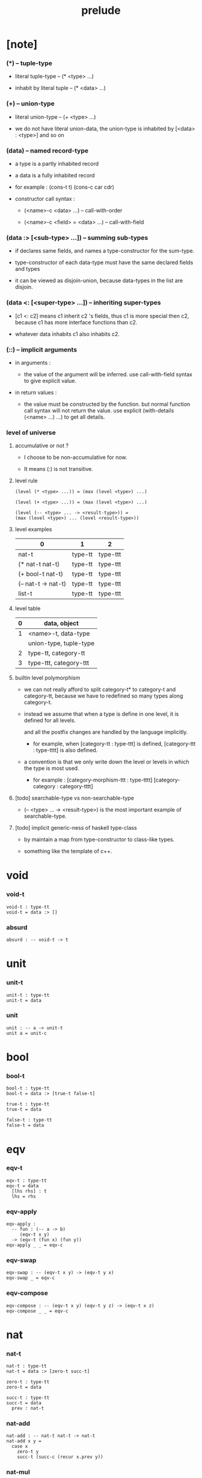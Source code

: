 #+html_head: <link rel="stylesheet" href="css/org-page.css"/>
#+title: prelude

* [note]

*** (*) -- tuple-type

    - literal tuple-type -- (* <type> ...)

    - inhabit by literal tuple -- (* <data> ...)

*** (+) -- union-type

    - literal union-type -- (+ <type> ...)

    - we do not have literal union-data,
      the union-type is inhabited by [<data> : <type>] and so on

*** (data) -- named record-type

    - a type is a partly inhabited record

    - a data is a fully inhabited record

    - for example :
      (cons-t t)
      (cons-c car cdr)

    - constructor call syntax :

      - (<name>-c <data> ...) -- call-with-order

      - (<name>-c <field> = <data> ...) -- call-with-field

*** (data :> [<sub-type> ...]) -- summing sub-types

    - if declares same fields,
      and names a type-constructor for the sum-type.

    - type-constructor of each data-type
      must have the same declared fields and types

    - it can be viewed as disjoin-union,
      because data-types in the list are disjoin.

*** (data <: [<super-type> ...]) -- inheriting super-types

    - [c1 <: c2] means c1 inherit c2 's fields,
      thus c1 is more special then c2,
      because c1 has more interface functions than c2.

    - whatever data inhabits c1 also inhabits c2.

*** (::) -- implicit arguments

    - in arguments :

      - the value of the argument will be inferred.
        use call-with-field syntax to give explicit value.

    - in return values :

      - the value must be constructed by the function.
        but normal function call syntax will not return the value.
        use explicit (with-details (<name> ...) ...) to get all details.

*** level of universe

***** accumulative or not ?

      - I choose to be non-accumulative for now.

      - It means (:) is not transitive.

***** level rule

      #+begin_src cicada
      (level (* <type> ...)) = (max (level <type>) ...)

      (level (+ <type> ...)) = (max (level <type>) ...)

      (level (-- <type> ... -> <result-type>)) =
      (max (level <type>) ... (level <result-type>))
      #+end_src

***** level examples

      | 0                   | 1       | 2        |
      |---------------------+---------+----------|
      | nat-t               | type-tt | type-ttt |
      | (* nat-t nat-t)     | type-tt | type-ttt |
      | (+ bool-t nat-t)    | type-tt | type-ttt |
      | (-- nat-t -> nat-t) | type-tt | type-ttt |
      | list-t              | type-tt | type-ttt |

***** level table

      | 0 | data, object           |
      |---+------------------------|
      | 1 | <name>-t, data-type    |
      |   | union-type, tuple-type |
      |---+------------------------|
      | 2 | type-tt, category-tt   |
      |---+------------------------|
      | 3 | type-ttt, category-ttt |

***** builtin level polymorphism

      - we can not really afford to
        split category-t* to category-t and category-tt,
        because we have to redefined so many types along category-t.

      - instead we assume that when a type is define in one level,
        it is defined for all levels.

        and all the postfix changes
        are handled by the language implicitly.

        - for example, when
          [category-tt : type-ttt] is defined,
          [category-ttt : type-tttt] is also defined.

      - a convention is that
        we only write down the level or levels
        in which the type is most used.

        - for example :
          [category-morphism-ttt : type-tttt]
          [category-category : category-tttt]

***** [todo] searchable-type vs non-searchable-type

      - (-- <type> ... -> <result-type>)
        is the most important example of searchable-type.

***** [todo] implicit generic-ness of haskell type-class

      - by maintain a map from type-constructor to class-like types.

      - something like the template of c++.

* void

*** void-t

    #+begin_src cicada
    void-t : type-tt
    void-t = data :> []
    #+end_src

*** absurd

    #+begin_src cicada
    absurd : -- void-t -> t
    #+end_src

* unit

*** unit-t

    #+begin_src cicada
    unit-t : type-tt
    unit-t = data
    #+end_src

*** unit

    #+begin_src cicada
    unit : -- a -> unit-t
    unit a = unit-c
    #+end_src

* bool

*** bool-t

    #+begin_src cicada
    bool-t : type-tt
    bool-t = data :> [true-t false-t]

    true-t : type-tt
    true-t = data

    false-t : type-tt
    false-t = data
    #+end_src

* eqv

*** eqv-t

    #+begin_src cicada
    eqv-t : type-tt
    eqv-t = data
      [lhs rhs] : t
      lhs = rhs
    #+end_src

*** eqv-apply

    #+begin_src cicada
    eqv-apply :
      -- fun : (-- a -> b)
         (eqv-t x y)
      -> (eqv-t (fun x) (fun y))
    eqv-apply _ _ = eqv-c
    #+end_src

*** eqv-swap

    #+begin_src cicada
    eqv-swap : -- (eqv-t x y) -> (eqv-t y x)
    eqv-swap _ = eqv-c
    #+end_src

*** eqv-compose

    #+begin_src cicada
    eqv-compose : -- (eqv-t x y) (eqv-t y z) -> (eqv-t x z)
    eqv-compose _ _ = eqv-c
    #+end_src

* nat

*** nat-t

    #+begin_src cicada
    nat-t : type-tt
    nat-t = data :> [zero-t succ-t]

    zero-t : type-tt
    zero-t = data

    succ-t : type-tt
    succ-t = data
      prev : nat-t
    #+end_src

*** nat-add

    #+begin_src cicada
    nat-add : -- nat-t nat-t -> nat-t
    nat-add x y =
      case x
        zero-t y
        succ-t (succ-c (recur x.prev y))
    #+end_src

*** nat-mul

    #+begin_src cicada
    nat-mul : -- nat-t nat-t -> nat-t
    nat-mul x y =
      case x
        zero-t zero-c
        succ-t (nat-add y (recur x.prev y))
    #+end_src

*** nat-factorial

    #+begin_src cicada
    nat-factorial : -- nat-t -> nat-t
    nat-factorial n =
      case n
        zero-t (succ-c zero-c)
        succ-t (nat-mul n (recur n.prev))
    #+end_src

*** nat-even-p

    #+begin_src cicada
    nat-even-p : -- nat-t -> bool-t
    nat-even-p x =
      case x
        zero-t true-c
        succ-t case x.prev
          zero-t false-c
          succ-t (recur x.prev.prev)
    #+end_src

*** nat-even-t

    #+begin_src cicada
    nat-even-t : type-tt
    nat-even-t = data :> [zero-even-t even-plus-two-even-t]
      nat : nat-t

    zero-even-t : type-tt
    zero-even-t = data
      nat : nat-t
      nat = zero-c

    even-plus-two-even-t : type-tt
    even-plus-two-even-t = data
      nat : nat-t
      prev : (nat-even-t m)
      nat = (succ-c (succ-c m))
    #+end_src

*** two-even

    #+begin_src cicada
    two-even : (nat-even-t (succ-c (succ-c zero-c)))
    two-even = (even-plus-two-even-c zero-even-c)
    #+end_src

*** nat-add-associative

    #+begin_src cicada
    nat-add-associative :
      -- [x y z] : nat-t
      -> (eqv-t
           (nat-add (nat-add x y) z)
           (nat-add x (nat-add y z)))
    nat-add-associative x y z =
      case x
        zero-t eqv-c
        succ-t (eqv-apply succ-c (recur x.prev y z))
    #+end_src

*** nat-add-commutative

    #+begin_src cicada
    nat-add-commutative :
      -- [x y] : nat-t
      -> (eqv-t
           (nat-add x y)
           (nat-add y x))
    nat-add-commutative x y =
      case x
        zero-t (nat-add-zero-commutative y)
        succ-t
          (eqv-compose
            (eqv-apply succ-c (recur x.prev y))
            (nat-add-succ-commutative y x.prev))
    #+end_src

*** nat-add-zero-commutative

    #+begin_src cicada
    nat-add-zero-commutative :
      -- x : nat-t
      -> (eqv-t
           (nat-add zero-c x)
           (nat-add x zero-c))
    nat-add-zero-commutative x =
      case x
        zero-t eqv-c
        succ-t (eqv-apply succ-c (recur x.prev))
    #+end_src

*** nat-add-succ-commutative-1

    #+begin_src cicada
    nat-add-succ-commutative-1 :
      -- [x y] : nat-t
      -> (eqv-t
           (nat-add (succ-c x) y)
           (succ-c (nat-add x y)))
    nat-add-succ-commutative-1 x y =
      case x
        zero-t eqv-c
        succ-t (eqv-apply succ-c (recur x.prev y))
    #+end_src

*** nat-add-succ-commutative-2

    #+begin_src cicada
    nat-add-succ-commutative-2 :
      -- [x y] : nat-t
      -> (eqv-t
           (nat-add y (succ-c x))
           (succ-c (nat-add x y)))
    nat-add-succ-commutative-2 x y =
      case x
        zero-t eqv-c
        succ-t (eqv-apply succ-c (recur x.prev y))
    #+end_src

* list

*** list-t

    #+begin_src cicada
    list-t : type-tt
    list-t = data :> [null-t cons-t]
      t : type-tt

    null-t : type-tt
    null-t = data
      t : type-tt

    cons-t : type-tt
    cons-t = data
      t : type-tt
      car : t
      cdr : (list-t t)
    #+end_src

*** list-length

    #+begin_src cicada
    list-length : -- (list-t t) -> nat-t
    list-length list =
      case list
        null-t zero-c
        cons-t (succ-c (recur list.cdr))
    #+end_src

*** list-append

    #+begin_src cicada
    list-append : -- (list-t t) (list-t t) -> (list-t t)
    list-append ante succ =
      case ante
        null-t succ
        cons-t (cons-c ante.car (recur ante.cdr succ))
    #+end_src

*** list-map

    #+begin_src cicada
    list-map : -- (-- a -> b) (list-t a) -> (list-t b)
    list-map fun list =
      case list
        null-t list
        cons-t (cons-c (fun list.car) (recur fun list.cdr))
    #+end_src

*** list-remove-first

    #+begin_src cicada
    list-remove-first : -- t (list-t t) -> (list-t t)
    list-remove-first x list =
      case list
        null-t list
        cons-t
          if (eq-p list.car x)
          then list.cdr
          else (cons-c list.car (recur list.cdr x))
    #+end_src

*** list-length-t

    #+begin_src cicada
    list-length-t : type-tt
    list-length-t = data :> [zero-length-t succ-length-t]
      list : (list-t t)
      length : nat-t

    zero-length-t : type-tt
    zero-length-t = data
      list : (list-t t)
      length : nat-t
      list = null-c
      length = zero-c

    succ-length-t : type-tt
    succ-length-t = data
      list : (list-t t)
      length : nat-t
      prev : (list-length-t list length)
      list = (cons-c x list)
      length = (succ-c length)
    #+end_src

*** [note] `append` in prolog

    #+begin_src cicada
    note in prolog, we will have :
      append([], Succ, Succ).
      append([Car | Cdr], Succ, [Car | ResultCdr]):-
        append(Cdr, Succ, ResultCdr).
    #+end_src

*** list-append-t

    #+begin_src cicada
    list-append-t : type-tt
    list-append-t = data :> [zero-append-t succ-append-t]
      [ante succ result] : (list-t t)

    zero-append-t : type-tt
    zero-append-t = data
      [ante succ result] : (list-t t)
      ante = null-c
      result = succ

    succ-append-t : type-tt
    succ-append-t = data
      [ante succ result] : (list-t t)
      prev : (list-append-t cdr succ result-cdr)
      ante = (cons-c car cdr)
      result = (cons-c car result-cdr)
    #+end_src

* vect

*** vect-t

    #+begin_src cicada
    vect-t : type-tt
    vect-t = data :> [null-vect-t cons-vect-tt]
      t : type-tt
      length : nat-t

    null-vect-t : type-tt
    null-vect-t = data
      t : type-tt
      length : nat-t
      length = zero-c

    cons-vect-t : type-tt
    cons-vect-t = data
      t : type-tt
      length : nat-t
      car : t
      cdr : (vect-t t length)
      length = (succ-c length)
    #+end_src

*** vect-append

    #+begin_src cicada
    vect-append :
      -- (vect-t t m)
         (vect-t t n)
      -> (vect-t t (nat-add m n))
    vect-append ante succ =
      case ante
        null-vect-t succ
        cons-vect-t (cons-vect-c ante.car (recur ante.cdr succ))
    #+end_src

*** vect-map

    #+begin_src cicada
    vect-map : -- (-- a -> b) (vect-t a n) -> (vect-t a n)
    vect-map fun list =
      case list
        null-vect-t list
        cons-vect-t (cons-vect-c (fun list.car) (recur fun list.cdr))
    #+end_src

* order

*** preorder-tt

    #+begin_src cicada
    note
      preorder is a thin category
      with at most one morphism from an object to another.

    preorder-tt : type-ttt
    preorder-tt = data
      element-t : type-tt

      pre-t :
        -- element-t element-t
        -> type-tt

      pre-reflexive :
        -- a :: element-t
        -> (pre-t a a)

      pre-transitive :
        -- (pre-t a b)
           (pre-t b c)
        -> (pre-t a c)
    #+end_src

*** partial-order-tt

    #+begin_src cicada
    partial-order-tt : type-ttt
    partial-order-tt = data <: [preorder-tt]
      element-eqv-t :
        -- element-t
           element-t
        -> type-tt
      pre-anti-symmetric :
        -- (pre-t a b)
           (pre-t b a)
        -> (element-eqv-t a b)
    #+end_src

*** eqv-relation-tt

    #+begin_src cicada
    eqv-relation-tt : type-ttt
    eqv-relation-tt = data <: [preorder-tt]
      pre-symmetric :
        -- (pre-t a b)
        -> (pre-t b a)
    #+end_src

*** total-order-tt

    #+begin_src cicada
    total-order-tt : type-ttt
    total-order-tt = data <: [partial-order-tt]
      pre-connex :
        -- [a b] : element-t
        -> (+ (pre-t a b) (pre-t b a))
    #+end_src

* unique

*** unique-tt

    #+begin_src cicada
    unique-tt : type-ttt
    unique-tt = data
      t : type-tt
      value : t
      underlying-eqv-t : (-- t t -> type-tt)
      condition-t : (-- t -> type-tt)

      unique-proof :
        * (condition-t value)
          -- another : t
             (condition-t another)
          -> (underlying-eqv-t value another)
    #+end_src

*** (unique)

    #+begin_src cicada
    (unique <t>
     of <value>
     under <underlying-eqv-t>
     such-that <condition-t>) = macro
      (unique-tt
        t = <t>
        value = <value>
        underlying-eqv-t = <underlying-eqv-t>
        condition-t = <condition-t>)
    #+end_src

* category

*** category-ttt

    #+begin_src cicada
    category-ttt : type-tttt
    category-ttt = data
      object-tt : type-ttt
      arrow-tt : -- object-tt object-tt -> type-ttt
      arrow-eqv-tt : -- (arrow-tt a b) (arrow-tt a b) -> type-ttt

      identity : -- a :: object-tt -> (arrow-tt a a)

      compose : -- (arrow-tt a b) (arrow-tt b c) -> (arrow-tt a c)

      identity-neutral-left :
        -- f : (arrow-tt a b)
        -> (arrow-eqv-tt f (compose identity f))

      identity-neutral-right :
        -- f : (arrow-tt a b)
        -> (arrow-eqv-tt f (compose f identity))

      compose-associative :
        -- f : (arrow-tt a b)
           g : (arrow-tt b c)
           h : (arrow-tt c d)
        -> (arrow-eqv-tt
             (compose f (compose g h))
             (compose (compose f g) h))

      arrow-eqv-relation :
        -- [a b] :: object-tt
        -> (eqv-relation-tt
             element-tt = (arrow-tt a b)
             pre-tt = arrow-eqv-tt)
    #+end_src

*** basic relation

***** category.isomorphic-tt

      #+begin_src cicada
      category.isomorphic-tt : type-ttt
      category.isomorphic-tt = data
        [lhs rhs] : object-tt
        iso : (arrow-tt lhs rhs)
        inv : (arrow-tt rhs lhs)
        iso-inv-identity : (arrow-eqv-tt (compose iso inv) identity)
        inv-iso-identity : (arrow-eqv-tt (compose inv iso) identity)
      #+end_src

*** universal construction

***** category.initial-tt

      #+begin_src cicada
      category.initial-tt : type-ttt
      category.initial-tt = data
        initial : object-tt
        factorizer :
          -- cand : object-tt
          -> factor : (arrow-tt initial cand)
      #+end_src

***** category.terminal-tt

      #+begin_src cicada
      category.terminal-tt : type-ttt
      category.terminal-tt = data <: [terminal-candidate-tt]
        terminal : object-tt
        factorizer :
          -- cand : object-tt
          -> factor : (arrow-tt cand terminal)
      #+end_src

***** category.product-tt

      #+begin_src cicada
      category.product-candidate-tt : type-ttt
      category.product-candidate-tt = data
        fst : object-tt
        snd : object-tt
        product : object-tt
        fst-projection : (arrow-tt product fst)
        snd-projection : (arrow-tt product snd)

      category.product-tt : type-ttt
      category.product-tt = data <: [product-candidate-tt]
        factorizer :
          -- cand : (product-candidate-tt fst snd)
          -> factor : (arrow-tt cand.product product)
        unique-factor :
          -- cand : (product-candidate-tt fst snd)
          -> unique (factorizer cand)
             of (arrow-tt cand.product product)
             under arrow-eqv-tt
             such-that
               (arrow-eqv-tt
                 cand.fst-projection
                 (compose factor fst-projection))
               (arrow-eqv-tt
                 cand.snd-projection
                 (compose factor snd-projection))
      #+end_src

***** category.sum-tt

      #+begin_src cicada
      category.sum-candidate-tt : type-ttt
      category.sum-candidate-tt = data
        fst : object-tt
        snd : object-tt
        sum : object-tt
        fst-injection : (arrow-tt fst sum)
        snd-injection : (arrow-tt snd sum)

      category.sum-tt : type-ttt
      category.sum-tt = data <: [sum-candidate-tt]
        factorizer :
          -- cand : (sum-candidate-tt fst snd)
          -> factor : (arrow-tt sum cand.sum)
        unique-factor :
          -- cand : (sum-candidate-tt fst snd)
          -> unique (factorizer cand)
             of (arrow-tt sum cand.sum)
             under arrow-eqv-tt
             such-that
               (arrow-eqv-tt
                 cand.fst-injection
                 (compose fst-injection factor))
               (arrow-eqv-tt
                 cand.snd-injection
                 (compose snd-injection factor))
      #+end_src

*** other structure as category

***** preorder.as-category

      #+begin_src cicada
      note
        to view a preorder as a category
        we simple view all arrow of the same type as eqv

      preorder.as-category : category-tt
      preorder.as-category = category-cc
        object-t = element-t

        arrow-t = pre-t

        arrow-eqv-t _ _ = unit-t

        identity = pre-reflexive

        compose = pre-transitive

        identity-neutral-left _ = unit-c

        identity-neutral-right _ = unit-c

        compose-associative _ _ _ = unit-c
      #+end_src

*** build new category from old category

***** category.opposite

      #+begin_src cicada
      category.opposite : category-ttt
      category.opposite = category-ccc
        object-tt = this.object-tt

        arrow-tt :
          -- object-tt object-tt
          -> type-tt
        arrow-tt a b = this.arrow-tt b a

        arrow-eqv-tt :
          -- (this.arrow-tt b a) (this.arrow-tt b a)
          -> type-tt
        arrow-eqv-tt = this.arrow-eqv-tt

        identity :
          -- a :: object-tt
          -> (arrow-tt a a)
        identity = this.identity

        compose :
          -- (this.arrow-tt b a)
             (this.arrow-tt c b)
          -> (this.arrow-tt c a)
        compose f g = this.compose g f

        identity-neutral-left :
          -- f : (this.arrow-tt b a)
          -> (arrow-eqv-tt f (this.compose f identity))
        identity-neutral-left = this.identity-neutral-right

        identity-neutral-right :
          -- f : (this.arrow-tt b a)
          -> (arrow-eqv-tt f (this.compose identity f))
        identity-neutral-right = this.identity-neutral-left

        compose-associative :
          -- f : (this.arrow-tt b a)
             g : (this.arrow-tt c b)
             h : (this.arrow-tt d c)
          -> (arrow-eqv-tt
               (this.compose (this.compose h g) f)
               (this.compose h (this.compose g f)))
        compose-associative f g h =
          (this.arrow-eqv-relation.pre-symmetric
            (this.compose-associative h g f))
      #+end_src

***** category-product

      #+begin_src cicada
      category-product : -- category-ttt category-ttt -> category-ttt
      category-product #1 #2 = category-ccc
        object-tt = * #1.object-tt #2.object-tt

        arrow-tt a b =
          * (#1.arrow-tt a.1 b.1)
            (#2.arrow-tt a.2 b.2)

        arrow-eqv-tt lhs rhs =
          * (#1.arrow-eqv-tt lhs.1 rhs.1)
            (#2.arrow-eqv-tt lhs.2 rhs.2)

        identity =
          * #1.identity
            #2.identity

        compose f g =
          * (#1.compose f.1 g.1)
            (#2.compose f.2 g.2)

        identity-neutral-left f =
          * (#1.identity-neutral-left f.1)
            (#2.identity-neutral-left f.2)

        identity-neutral-right f =
          * (#1.identity-neutral-right f.1)
            (#2.identity-neutral-right f.2)

        compose-associative f g h =
          * (#1.compose-associative f.1 g.1 h.1)
            (#2.compose-associative f.2 g.2 h.2)
      #+end_src

* product-closed-category

*** product-closed-category-ttt

    #+begin_src cicada
    product-closed-category-ttt : type-tttt
    product-closed-category-ttt = data <: [category-ttt]
      product :
        -- [a b] : object-tt
        -> p : object-tt
           product-relation :: (product-tt a b p)
    #+end_src

*** product-closed-category.product-arrow

    #+begin_src cicada
    product-closed-category.product-arrow :
      -- (arrow-tt a b)
         (arrow-tt c d)
      -> (arrow-tt (product a c) (product b d))
    product-closed-category.product-arrow f g =
      with-details (product a c)
        p <- product-relation
      with-details (product b d)
        q <- product-relation
      (q.factorizer
        (product-candidate-cc
          fst = b
          snd = d
          product = (product a c)
          fst-projection = (compose p.fst-projection f)
          snd-projection = (compose p.fst-projection g)))
    #+end_src

*** product-closed-category.exponential-tt

    #+begin_src cicada
    product-closed-category.exponential-candidate-tt : type-ttt
    product-closed-category.exponential-candidate-tt = data
      ante : object-tt
      succ : object-tt
      exponential : object-tt
      eval : (arrow-tt (product exponential ante) succ)

    category.exponential-tt : type-ttt
    category.exponential-tt = data <: [exponential-candidate-tt]
      factorizer :
        -- cand : (exponential-candidate-tt ante succ)
        -> factor : (arrow-tt cand.exponential exponential)
      unique-factor :
        -- cand : (exponential-candidate-tt ante succ)
        -> unique (factorizer cand)
           of (arrow-tt cand.exponential exponential)
           under arrow-eqv-tt
           such-that
             (arrow-eqv-tt
               cand.eval
               (compose eval (product-arrow factor identity)))
    #+end_src

* [todo] cartesian-closed-category

* void-category

*** void-arrow-t

    #+begin_src cicada
    void-arrow-t : type-tt
    void-arrow-t = data
      [ante succ] : void-t
    #+end_src

*** void-arrow-eqv-t

    #+begin_src cicada
    void-arrow-eqv-t : type-tt
    void-arrow-eqv-t = data
      [lhs rhs] : (void-arrow-t a b)
    #+end_src

*** void-category

    #+begin_src cicada
    void-category : category-tt
    void-category = category-cc
      object-t = void-t
      arrow-t = void-arrow-t
      arrow-eqv-t = void-arrow-eqv-t

      identity :
        -- a :: void-t
        -> (void-arrow-t a a)
      identity _ = void-arrow-c

      compose _ _ = void-arrow-c

      identity-neutral-left :
        -- f : (void-arrow-t a b)
        -> (void-arrow-eqv-t f void-arrow-c)
      identity-neutral-left _ = void-arrow-eqv-c

      identity-neutral-right :
        -- f : (void-arrow-t a b)
        -> (void-arrow-eqv-t f void-arrow-c)
      identity-neutral-right _ = void-arrow-eqv-c

      compose-associative :
        -- f : (void-arrow-t a b)
           g : (void-arrow-t b c)
           h : (void-arrow-t c d)
        -> (void-arrow-eqv-t void-arrow-eqv-c void-arrow-eqv-c)
      compose-associative _ _ _ = void-arrow-eqv-c
    #+end_src

* graph-tt

*** graph-tt

    #+begin_src cicada
    note
      different between graph and category is that,
      composing [linking] two edges does not give you edge but path.

    graph-tt : type-ttt
    graph-tt = data
      node-t : type-tt
      edge-t : -- node-t node-t -> type-tt
    #+end_src

*** graph.path-t

    #+begin_src cicada
    graph.path-t : type-tt
    graph.path-t = data
      :> [node-path-t
          edge-path-t
          link-path-t]
      [start end] : node-t

    graph.node-path-t : type-tt
    graph.node-path-t = data
      [start end] : node-t
      node : node-t
      start = node
      end = node

    graph.edge-path-t : type-tt
    graph.edge-path-t = data
      [start end] : node-t
      edge : (edge-t start end)

    graph.link-path-t : type-tt
    graph.link-path-t = data
      [start end] : node-t
      first : (path-t start middle)
      next : (path-t middle end)
    #+end_src

*** graph.path-eqv-t

    #+begin_src cicada
    graph.path-eqv-t : type-tt
    graph.path-eqv-t = data
      :> [refl-path-eqv-t
          node-left-path-eqv-t
          node-right-path-eqv-t
          associative-path-eqv-t]
      [lhs rhs] : (path-t a b)

    graph.refl-path-eqv-t : type-tt
    graph.refl-path-eqv-t = data
      [lhs rhs] : (path-t a b)
      p : (path-t a b)
      lhs = p
      lhs = p

    graph.node-left-path-eqv-t : type-tt
    graph.node-left-path-eqv-t = data
      [lhs rhs] : (path-t a b)
      p : (path-t a b)
      lhs = p
      rhs = (link-path-c (node-path-c a) p)

    graph.node-right-path-eqv-t : type-tt
    graph.node-right-path-eqv-t = data
      [lhs rhs] : (path-t a b)
      p : (path-t a b)
      lhs = p
      rhs = (link-path-c p (node-path-c b))

    graph.associative-path-eqv-t : type-tt
    graph.associative-path-eqv-t = data
      [lhs rhs] : (path-t a b)
      p : (path-t a b)
      q : (path-t b c)
      r : (path-t c d)
      lhs = (link-path-c p (link-path-c q r))
      rhs = (link-path-c (link-path-c p q) r)
    #+end_src

*** graph.as-free-category

    #+begin_src cicada
    graph.as-free-category : category-tt
    graph.as-free-category = category-cc
      object-t = node-t
      arrow-t = path-t
      arrow-eqv-t = path-eqv-t

      identity :
        -- a :: node-t
        -> (path-t a a)
      identity = (node-path-c a)

      compose = link-path-c

      identity-neutral-left :
        -- f : (path-t a b)
        -> (path-eqv-t f (link-path-c (node-path-c a) f))
      identity-neutral-left = node-left-path-eqv-c

      identity-neutral-right :
        -- f : (path-t a b)
        -> (path-eqv-t f (link-path-c f (node-path-c b)))
      identity-neutral-right = node-right-path-eqv-c

      compose-associative :
        -- f : (path-t a b)
           g : (path-t b c)
           h : (path-t c d)
        -> (path-eqv-t
             (link-path-c f (link-path-c g h))
             (link-path-c (link-path-c f g) h))
      compose-associative = associative-path-eqv-c
    #+end_src

* nat-order-category

*** nat-lteq-t

    #+begin_src cicada
    nat-lteq-t : type-tt
    nat-lteq-t = data :> [zero-lteq-t succ-lteq-t]
      [l r] : nat-t

    zero-lteq-t : type-tt
    zero-lteq-t = data
      [l r] : nat-t
      l = zero-c

    succ-lteq-t : type-tt
    succ-lteq-t = data
      [l r] : nat-t
      prev : (nat-lteq-t x y)
      l = (succ-c x)
      r = (succ-c y)
    #+end_src

*** nat-non-negative

    #+begin_src cicada
    nat-non-negative : -- n : nat-t -> (nat-lteq-t zero-c n)
    nat-non-negative = zero-lteq-c
    #+end_src

*** nat-lteq-reflexive

    #+begin_src cicada
    nat-lteq-reflexive : -- n : nat-t -> (nat-lteq-t n n)
    nat-lteq-reflexive n =
      case n
        zero-t zero-lteq-c
        succ-t (succ-lteq-c (recur n.prev))
    #+end_src

*** nat-lteq-transitive

    #+begin_src cicada
    nat-lteq-transitive :
      -- (nat-lteq-t a b)
         (nat-lteq-t b c)
      -> (nat-lteq-t a c)
    nat-lteq-transitive x y =
      case x
        zero-lteq-t zero-lteq-c
        succ-lteq-t (succ-lteq-c (recur x.prev y.prev))
    #+end_src

*** nat-lt-t

    #+begin_src cicada
    nat-lt-t : -- nat-t nat-t -> type-tt
    nat-lt-t l r = (nat-lteq-t (succ-c l) r)
    #+end_src

*** nat-archimedean-property

    #+begin_src cicada
    nat-archimedean-property :
      -- x : nat-t
      -> (* y : nat-t
            (nat-lt-t x y))
    nat-archimedean-property x =
      (* (succ-c x) (nat-lteq-reflexive (succ-c x)))
    #+end_src

*** nat-order-category

    #+begin_src cicada
    nat-order-category : category-tt
    nat-order-category = category-cc
      object-t = nat-t
      arrow-t = nat-lteq-t
      arrow-eqv-t = eqv-t

      identity :
        -- a :: nat-t
        -> (nat-lteq-t a a)
      identity = (nat-lteq-reflexive a)

      compose = nat-lteq-transitive

      identity-neutral-left x =
        case x
          zero-lteq-t eqv-c
          succ-lteq-t (eqv-apply succ-lteq-c (recur x.prev))

      identity-neutral-righ x =
        case x
          zero-lteq-t eqv-c
          succ-lteq-t (eqv-apply succ-lteq-c (recur x.prev))

      compose-associative f g h =
        case [f g h]
          [zero-lteq-t _ _] eqv-c
          [succ-lteq-t succ-lteq-t succ-lteq-t]
            (eqv-apply succ-lteq-c (recur f.prev g.prev h.prev))
    #+end_src

* groupoid

*** groupoid-tt

    #+begin_src cicada
    groupoid-tt : type-ttt
    groupoid-tt = data <: [category-tt]
      inverse : -- f : (arrow-tt a b) -> (isomorphic-tt a b f)
    #+end_src

* [todo] nat-total-order

* monoid

*** monoid-tt

    #+begin_src cicada
    monoid-tt : type-ttt
    monoid-tt = data
      element-t : type-tt

      element-eqv-t :
        -- element-t element-t
        -> type-tt

      unit : element-t

      product :
        -- element-t element-t
        -> element-t

      unit-neutral-left :
        -- a : element-t
        -> (element-eqv-t (product a unit) a)

      unit-neutral-right :
        -- a : element-t
        -> (element-eqv-t (product unit a) a)

      product-associative :
        -- a : element-t
           b : element-t
           c : element-t
        -> (element-eqv-t
             (product a (product b c))
             (product (product a b) c))
    #+end_src

*** monoid.as-category

    #+begin_src cicada
    monoid.as-category : category-tt
    monoid.as-category = category-cc
      object-t = unit-t
      arrow-t _ _ = element-t
      arrow-eqv-t = element-eqv-t
      identity = unit
      compose = product
      identity-neutral-left = unit-neutral-left
      identity-neutral-right = unit-neutral-right
      compose-associative = product-associative
    #+end_src

* [todo] group

* [todo] abelian-group

* [todo] ring

* [todo] field

* [todo] vector-space

* [todo] limit

* container

*** container-tt

    #+begin_src cicada
    note
      endofunctor of set-category

    container-tt : type-ttt
    container-tt = data
      fun-t : -- type-tt -> type-tt
      map : -- (-- a -> b) (fun-tt a) -> (fun-t b)
    #+end_src

*** list-container

    #+begin_src cicada
    list-container : container-tt
    list-container = container-cc
      fun-t = list-t
      map fun list =
        case list
          null-t null-c
          cons-t
            (cons-c (fun list.car) (recur fun list.cdr))
    #+end_src

* const

*** const-t

    #+begin_src cicada
    const-t : type-tt
    const-t = data
      [c a] : type-tt
      value : c
    #+end_src

*** const-container

    #+begin_src cicada
    const-container : -- type-tt -> container-tt
    const-container c = container-cc
      fun-t = (const-t c)

      map : -- (-- a -> b) (const-t c a) -> (const-t c b)
      map _ x = x
    #+end_src

* monad

*** monad-tt

    #+begin_src cicada
    monad-tt : type-ttt
    monad-tt = data <: [container-tt]
      pure : -- t -> (fun-t t)
      bind : -- (fun-t a) (-- a -> (fun-t b)) -> (fun-t b)
    #+end_src

*** monad.compose

    #+begin_src cicada
    monad.compose :
      -- (-- a -> (fun-t b))
         (-- b -> (fun-t c))
      -> (-- a -> (fun-t c))
    monad.compose f g = (lambda [a] (bind (f a) g))
    #+end_src

*** monad.flatten

    #+begin_src cicada
    monad.flatten :
      -- (fun-t (fun-t a))
      -> (fun-t a)
    monad.flatten m = (bind m (lambda []))
    #+end_src

*** list-monad

    #+begin_src cicada
    list-monad : monad-tt
    list-monad = monad-cc
      pure x = (cons-c x null-c)
      bind list fun =
        case list
          null-t null-c
          cons-t (list-append (fun list.car) (recur list.cdr fun))
    #+end_src

* maybe

*** maybe-t

    #+begin_src cicada
    maybe-t : type-tt
    maybe-t = data :> [none-t just-t]
      t : type-tt

    none-t : type-tt
    none-t = data
      t : type-tt

    just-t : type-tt
    just-t = data
      t : type-tt
      value : t
    #+end_src

*** maybe-container

    #+begin_src cicada
    maybe-container : container-tt
    maybe-container = container-cc
      fun-t = maybe-t
      map fun maybe =
        case maybe
          none-t none-c
          just-t (just-c (fun maybe.value))
    #+end_src

*** maybe-monad

    #+begin_src cicada
    maybe-monad : monad-tt
    maybe-monad = monad-cc
      pure = just-c
      bind maybe fun =
        case maybe
          none-t none-c
          just-t (fun maybe.value)
    #+end_src

* state

*** state-t

    #+begin_src cicada
    state-t : -- type-tt type-tt -> type-tt
    state-t s a = -- s -> (* s a)
    #+end_src

*** state-monad

    #+begin_src cicada
    state-monad : -- type-tt -> monad-tt
    state-monad s = monad-cc
      fun-t = (state-t s)

      map : -- (-- a -> b)
               (state-t s a)
            -> (state-t s b)
      map : -- (-- a -> b)
               (-- s -> (* s a))
            -> (-- s -> (* s b))
      map f m = lambda [s]
        * (1st (m s))
          (f (2nd (m s)))

      pure : -- t -> (state-t s t)
      pure : -- t -> (-- s -> (* s t))
      pure v = lambda [s] (* s v)

      bind : -- (fun-t a) (-- a -> (fun-t b)) -> (fun-t b)
      bind : -- (state-t s a) (-- a -> (state-t s b)) -> (state-t s b)
      bind : -- (-- s -> (* s a))
                (-- a -> (-- s -> (* s b)))
             -> (-- s -> (* s b))
      bind m f = lambda [s] ((f (2st (m s))) (1st (m s)))
    #+end_src

* tree

*** tree-t

    #+begin_src cicada
    tree-t : type-tt
    tree-t = data :> [leaf-t branch-t]
      t : type-tt

    leaf-t : type-tt
    leaf-t = data
      t : type-tt
      value : t

    branch-t : type-tt
    branch-t = data
      t : type-tt
      [left right] : (tree-t t)
    #+end_src

*** tree-container

    #+begin_src cicada
    tree-container : container-tt
    tree-container = container-cc
      fun-t = tree-t
      map fun tree =
        case tree
          leaf-t (leaf-c (fun tree.value))
          branch-t
            (branch-c
              (recur fun tree.left)
              (recur fun tree.right))
    #+end_src

*** tree-zip

    #+begin_src cicada
    tree-zip :
      -- (tree-t a)
         (tree-t b)
      -> (maybe-t (tree-t (* a b)))
    tree-zip x y =
      case [x y]
        [leaf-t leaf-t]
          (pure (leaf-c (* x.value y.value)))
        [branch-t branch-t]
          do left <- (recur x.left y.left)
             right <- (recur x.right y.right)
             (pure (branch-c left right))
        [_ _] none-c
    #+end_src

*** tree-numbering

    #+begin_src cicada
    tree-numbering :
      -- (tree-t t)
      -> (state-t nat-t (tree-t nat-t))
    tree-numbering tree =
      case tree
        leaf-t lambda [n]
          (* (nat-inc n) (leaf-c n))
        branch-t
          do left <- (recur tree.left)
             right <- (recur tree.right)
             (pure (branch-c left right))
    #+end_src

* int

*** [todo] int-t

*** [todo] mod-t

*** gcd-t

    #+begin_src cicada
    gcd-t : type-tt
    gcd-t = data :> [zero-gcd-t mod-gcd-t]
      [x y d] : int-t

    zero-gcd-t : type-tt
    zero-gcd-t = data
      [x y d] : int-t
      y = zero-c
      x = d

    mod-gcd-t : type-tt
    mod-gcd-t = data
      [x y d] : int-t
      gcd : (gcd-t z x d)
      mod : (mod-t z x y)
    #+end_src

* set-category

*** [todo] set-tt

    #+begin_src cicada
    note
      The set theory of Errett Bishop.

    set-tt : type-ttt
    set-tt = data
      element-t : type-tt
      eqv-t : -> element-t element-t -> type-tt
    #+end_src

*** set-morphism-tt

    #+begin_src cicada
    set-morphism-tt : type-ttt
    set-morphism-tt = data
      ante : type-tt
      succ : type-tt

      morphism : -- ante -> succ
    #+end_src

*** set-morphism-eqv-tt

    #+begin_src cicada
    set-morphism-eqv-tt : type-ttt
    set-morphism-eqv-tt = data
      lhs : (set-morphism-tt a b)
      rhs : (set-morphism-tt a b)

      morphism-eqv :
        -- x : a
        -> (eqv-t (lhs.morphism x) (rhs.morphism x))
    #+end_src

*** set-category

    #+begin_src cicada
    set-category : category-ttt
    set-category = category-ccc
      object-tt : type-ttt
      object-tt = type-tt

      arrow-tt : -- type-tt type-tt -> type-ttt
      arrow-tt a b = (set-morphism-tt a b)

      arrow-eqv-tt :
        -- (set-morphism-tt a b)
           (set-morphism-tt a b)
        -> type-ttt
      arrow-eqv-tt lhs rhs = (set-morphism-eqv-tt lhs rhs)

      identity :
        -- a :: type-tt
        -> (set-morphism-tt a a)
      identity = set-morphism-cc
        morphism = nop

      compose :
        -- (set-morphism-tt a b)
           (set-morphism-tt b c)
        -> (set-morphism-tt a c)
      compose f g = set-morphism-cc
        morphism = (| f.morphism g.morphism)

      identity-neutral-left :
        -- f : (set-morphism-tt a b)
        -> (set-morphism-eqv-tt f (compose f identity))
      identity-neutral-left f = set-morphism-eqv-cc
        lhs : (set-morphism-tt a b)
        lhs = f
        rhs : (set-morphism-tt a b)
        rhs = (compose f identity)
        morphism-eqv :
          -- x : a
          -> (eqv-t (f.morphism x) (f.morphism x))
        morphism-eqv x = eqv-c

      identity-neutral-right :
        -- f : (set-morphism-tt a b)
        -> (set-morphism-eqv-tt f (compose identity f))
      identity-neutral-right f = set-morphism-eqv-cc
        morphism-eqv _ = eqv-c

      compose-associative :
        -- f : (set-morphism-tt a b)
           g : (set-morphism-tt b c)
           h : (set-morphism-tt c d)
        -> (set-morphism-eqv-tt
             lhs = (compose f (compose g h))
             rhs = (compose (compose f g) h))
      compose-associative f g h = set-morphism-eqv-cc
        morphism-eqv _ = eqv-c
    #+end_src

*** set-category -- without type

    #+begin_src cicada
    set-category : category-ttt
    set-category = category-ccc
      object-tt = type-tt

      arrow-tt a b = (set-morphism-tt a b)

      arrow-eqv-tt lhs rhs = (set-morphism-eqv-tt lhs rhs)

      identity = set-morphism-cc
        morphism = nop

      compose f g = set-morphism-cc
        morphism = (| f.morphism g.morphism)

      identity-neutral-left _ = set-morphism-eqv-cc
        morphism-eqv _ = eqv-c

      identity-neutral-right _ = set-morphism-eqv-cc
        morphism-eqv _ = eqv-c

      compose-associative _ _ _ = set-morphism-eqv-cc
        morphism-eqv _ = eqv-c
    #+end_src

* preorder-category

*** preorder-morphism-tt

    #+begin_src cicada
    preorder-morphism-tt : type-ttt
    preorder-morphism-tt = data
      ante : preorder-tt
      succ : preorder-tt

      morphism : -- ante.element-t -> succ.element-t

      morphism-respect-pre-relation :
        -- (ante.pre-t x y)
        -> (succ.pre-t (morphism x) (morphism y))
    #+end_src

*** preorder-morphism-eqv-tt

    #+begin_src cicada
    preorder-morphism-eqv-tt : type-ttt
    preorder-morphism-eqv-tt = data
      lhs : (preorder-morphism-tt a b)
      rhs : (preorder-morphism-tt a b)

      morphism-eqv :
        -- x : a.element-t
        -> (eqv-t (lhs.morphism x) (rhs.morphism x))
    #+end_src

*** preorder-category

    #+begin_src cicada
    preorder-category : category-ttt
    preorder-category = category-ccc
      object-tt : type-ttt
      object-tt = preorder-tt

      arrow-tt : -- preorder-tt preorder-tt -> type-ttt
      arrow-tt a b = (preorder-morphism-tt a b)

      arrow-eqv-tt :
        -- (preorder-morphism-tt a b)
           (preorder-morphism-tt a b)
        -> type-ttt
      arrow-eqv-tt lhs rhs = (preorder-morphism-eqv-tt lhs rhs)

      identity :
        -- a :: preorder-tt
        -> (preorder-morphism-tt a a)
      identity = preorder-morphism-cc
        morphism = nop
        morphism-respect-pre-relation = nop

      compose :
        -- (preorder-morphism-tt a b)
           (preorder-morphism-tt b c)
        -> (preorder-morphism-tt a c)
      compose f g = preorder-morphism-cc
        morphism = (| f.morphism g.morphism)
        morphism-respect-pre-relation =
          (| f.morphism-respect-pre-relation
             g.morphism-respect-pre-relation)

      identity-neutral-left f = preorder-morphism-eqv-cc
        morphism-eqv x = eqv-c

      identity-neutral-right f = preorder-morphism-eqv-cc
        morphism-eqv _ = eqv-c

      compose-associative f g h = preorder-morphism-eqv-cc
        morphism-eqv _ = eqv-c
    #+end_src

* category-category

*** functor-ttt

    - a functor between two categories is a natural-construction
      of the structure of [ante : category-ttt]
      in the structure of [succ : category-ttt]

    #+begin_src cicada
    functor-ttt : type-tttt
    functor-ttt = data
      ante : category-ttt
      succ : category-ttt

      object-map :
        -- ante.object-tt
        -> succ.object-tt

      arrow-map :
        -- (ante.arrow-tt a b)
        -> (succ.arrow-tt (object-map a) (object-map b))

      arrow-map-respect-compose :
        -- f : (ante.arrow-tt a b)
           g : (ante.arrow-tt b c)
        -> (succ.arrow-eqv-tt
             (arrow-map (ante.compose f g))
             (succ.compose (arrow-map f) (arrow-map g)))

      arrow-map-respect-identity :
        -- a :: ante.object-tt
        -> (succ.arrow-eqv-tt
             (arrow-map (ante.identity a))
             (succ.identity (object-map a)))
    #+end_src

*** natural-transformation-ttt

    - a natural-transformation is a level up map,
      which maps objects to arrows, and arrows to squares.

    #+begin_src cicada
    natural-transformation-ttt : type-tttt
    natural-transformation-ttt = data
      lhs : (functor-ttt ante succ)
      rhs : (functor-ttt ante succ)

      ante succ :: object-ttt

      component :
        -- a : ante.object-tt
        -> (succ.arrow-tt (lhs.object-map a) (rhs.object-map a))

      transformation :
        -- f : (ante.arrow-tt a b)
        -> (succ.arrow-eqv-tt
             (succ.compose (component a) (rhs.arrow-map f))
             (succ.compose (lhs.arrow-map f) (component b)))
    #+end_src

*** natural-isomorphism-ttt

    #+begin_src cicada
    natural-isomorphism-ttt : type-tttt
    natural-isomorphism-ttt = data <: [natural-transformation-ttt]
      isomorphic-component :
        -- a : ante.object-tt
        -> (succ.isomorphic-tt iso = (component a))
    #+end_src

*** [todo] category-category

    #+begin_src cicada
    category-category : category-tttt
    category-category = category-cccc
      object-ttt : category-tttt
      object-ttt = category-ttt

      arrow-ttt :
        -- category-ttt category-ttt
        -> type-tttt
      arrow-ttt a b = (functor-ttt a b)

      arrow-eqv-ttt :
        -- (functor-ttt a b)
           (functor-ttt a b)
        -> type-tttt
      arrow-eqv-ttt lhs rhs = (natural-isomorphism-ttt lhs rhs)

      identity : -- a :: category-ttt -> (functor-ttt a a)
      identity = functor-ccc
        ante = a
        succ = a
        [todo]

      compose :
        -- (functor-ttt a b)
           (functor-ttt b c)
        -> (functor-ttt a c)


      identity-neutral-left :
        -- f : (functor-ttt a b)
        -> (natural-isomorphism-ttt f (compose identity f))


      identity-neutral-right :
        -- f : (functor-ttt a b)
        -> (natural-isomorphism-ttt f (compose f identity))


      compose-associative :
        -- f : (functor-ttt a b)
           g : (functor-ttt b c)
           h : (functor-ttt c d)
        -> (natural-isomorphism-ttt
             (compose f (compose g h))
             (compose (compose f g) h))

    #+end_src
